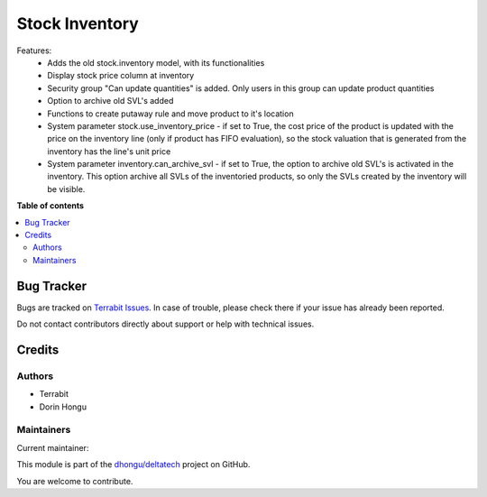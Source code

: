 ===============
Stock Inventory
===============

.. 
   !!!!!!!!!!!!!!!!!!!!!!!!!!!!!!!!!!!!!!!!!!!!!!!!!!!!
   !! This file is generated by oca-gen-addon-readme !!
   !! changes will be overwritten.                   !!
   !!!!!!!!!!!!!!!!!!!!!!!!!!!!!!!!!!!!!!!!!!!!!!!!!!!!
   !! source digest: sha256:5dc7221f8ace26039991405b8679f92c00fe1366ef52667eb040ac6b71d4620d
   !!!!!!!!!!!!!!!!!!!!!!!!!!!!!!!!!!!!!!!!!!!!!!!!!!!!

.. |badge1| image:: https://img.shields.io/badge/maturity-Production%2FStable-green.png
    :target: https://odoo-community.org/page/development-status
    :alt: Production/Stable
.. |badge2| image:: https://img.shields.io/badge/licence-OPL--1-blue.png
    :target: https://www.odoo.com/documentation/master/legal/licenses.html
    :alt: License: OPL-1
.. |badge3| image:: https://img.shields.io/badge/github-dhongu%2Fdeltatech-lightgray.png?logo=github
    :target: https://github.com/dhongu/deltatech/tree/16.0/deltatech_stock_inventory
    :alt: dhongu/deltatech

|badge1| |badge2| |badge3|

Features:
 - Adds the old stock.inventory model, with its functionalities
 - Display stock price column at inventory
 - Security group "Can update quantities" is added. Only users in this group can update product quantities
 - Option to archive old SVL's added
 - Functions to create putaway rule and move product to it's location
 - System parameter stock.use_inventory_price - if set to True, the cost price of the product is updated with the price on the inventory line (only if product has FIFO evaluation), so the stock valuation that is generated from the inventory has the line's unit price
 - System parameter inventory.can_archive_svl - if set to True, the option to archive old SVL's is activated in the inventory. This option archive all SVLs of the inventoried products, so only the SVLs created by the inventory will be visible.

**Table of contents**

.. contents::
   :local:

Bug Tracker
===========

Bugs are tracked on `Terrabit Issues <https://www.terrabit.ro/helpdesk>`_.
In case of trouble, please check there if your issue has already been reported.

Do not contact contributors directly about support or help with technical issues.

Credits
=======

Authors
~~~~~~~

* Terrabit
* Dorin Hongu

Maintainers
~~~~~~~~~~~

.. |maintainer-dhongu| image:: https://github.com/dhongu.png?size=40px
    :target: https://github.com/dhongu
    :alt: dhongu

Current maintainer:

|maintainer-dhongu| 

This module is part of the `dhongu/deltatech <https://github.com/dhongu/deltatech/tree/16.0/deltatech_stock_inventory>`_ project on GitHub.

You are welcome to contribute.

